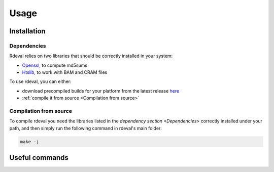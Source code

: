 Usage
#####

.. _installation:

Installation
************

Dependencies
============
Rdeval relies on two libraries that should be correctly installed in your system:

* `Openssl <https://www.openssl.org/>`_, to compute md5sums
* `Htslib <https://github.com/samtools/htslib>`_, to work with BAM and CRAM files

To use rdeval, you can either:

* download precompiled builds for your platform from the latest release `here <https://github.com/vgl-hub/rdeval/releases>`_
* :ref:`compile it from source <Compilation from source>`

Compilation from source
=======================

To compile rdeval you need the libraries listed in the `dependency section <Dependencies>` correctly installed under your path, and then simply run the following command in rdeval's main folder:

.. code-block:: console

   make -j

Useful commands
***************